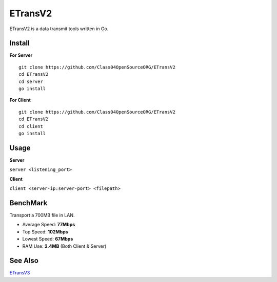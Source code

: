 ETransV2
==============

.. image:: https://goreportcard.com/badge/github.com/Class04OpenSourceORG/ETransV2
   :target: https://goreportcard.com/report/github.com/Class04OpenSourceORG/ETransV2

ETransV2 is a data transmit tools written in Go.

.. image:: https://github.com/Class04OpenSourceORG/ETransV2/blob/master/t.png

Install
--------------

**For Server** ::

  git clone https://github.com/Class04OpenSourceORG/ETransV2
  cd ETransV2
  cd server
  go install

**For Client** ::

  git clone https://github.com/Class04OpenSourceORG/ETransV2
  cd ETransV2
  cd client
  go install
  
Usage
--------------

**Server**

``server <listening_port>``

**Client**

``client <server-ip:server-port> <filepath>``

BenchMark
--------------

Transport a 700MB file in LAN.

* Average Speed: **77Mbps**
* Top Speed: **102Mbps**
* Lowest Speed: **67Mbps**
* RAM Use: **2.4MB** (Both Client & Server)

See Also
--------------

`ETransV3 <https://github.com/Class04OpenSourceORG/ETransV3>`_
